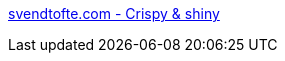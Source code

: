 :jbake-type: post
:jbake-status: published
:jbake-title: svendtofte.com - Crispy & shiny
:jbake-tags: web,javascript,oop,programming,expérience,_mois_avr.,_année_2005
:jbake-date: 2005-04-01
:jbake-depth: ../
:jbake-uri: shaarli/1112360094000.adoc
:jbake-source: https://nicolas-delsaux.hd.free.fr/Shaarli?searchterm=http%3A%2F%2Fwww.svendtofte.com%2F&searchtags=web+javascript+oop+programming+exp%C3%A9rience+_mois_avr.+_ann%C3%A9e_2005
:jbake-style: shaarli

http://www.svendtofte.com/[svendtofte.com - Crispy & shiny]



